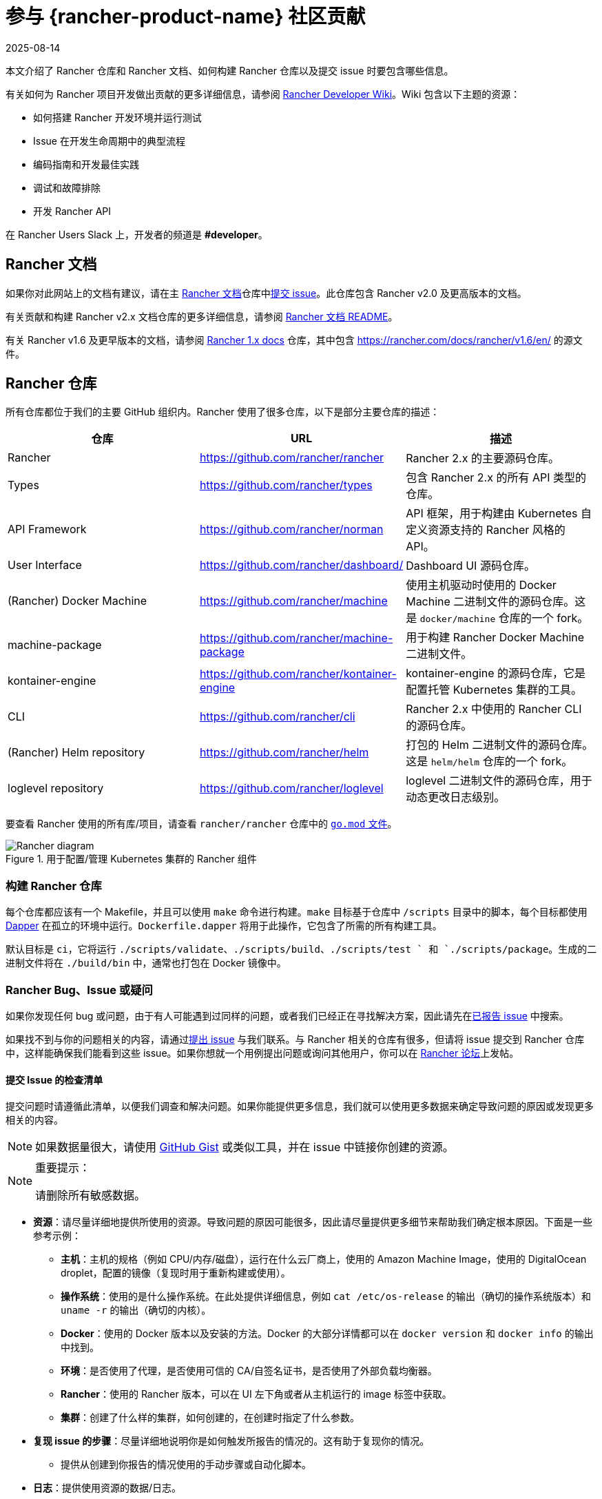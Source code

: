 = 参与 {rancher-product-name} 社区贡献
:revdate: 2025-08-14
:page-revdate: {revdate}

本文介绍了 Rancher 仓库和 Rancher 文档、如何构建 Rancher 仓库以及提交 issue 时要包含哪些信息。

有关如何为 Rancher 项目开发做出贡献的更多详细信息，请参阅 https://github.com/rancher/rancher/wiki[Rancher Developer Wiki]。Wiki 包含以下主题的资源：

* 如何搭建 Rancher 开发环境并运行测试
* Issue 在开发生命周期中的典型流程
* 编码指南和开发最佳实践
* 调试和故障排除
* 开发 Rancher API

在 Rancher Users Slack 上，开发者的频道是 *#developer*。

== Rancher 文档

如果你对此网站上的文档有建议，请在主 https://github.com/rancher/rancher-docs[Rancher 文档]仓库中link:https://github.com/rancher/rancher-docs/issues/new/choose[提交 issue]。此仓库包含 Rancher v2.0 及更高版本的文档。

有关贡献和构建 Rancher v2.x 文档仓库的更多详细信息，请参阅 https://github.com/rancher/rancher-docs#readme[Rancher 文档 README]。

有关 Rancher v1.6 及更早版本的文档，请参阅 https://github.com/rancher/rancher.github.io[Rancher 1.x docs] 仓库，其中包含 https://rancher.com/docs/rancher/v1.6/en/ 的源文件。

== Rancher 仓库

所有仓库都位于我们的主要 GitHub 组织内。Rancher 使用了很多仓库，以下是部分主要仓库的描述：

|===
| 仓库 | URL | 描述

| Rancher
| https://github.com/rancher/rancher
| Rancher 2.x 的主要源码仓库。

| Types
| https://github.com/rancher/types
| 包含 Rancher 2.x 的所有 API 类型的仓库。

| API Framework
| https://github.com/rancher/norman
| API 框架，用于构建由 Kubernetes 自定义资源支持的 Rancher 风格的 API。

| User Interface
| https://github.com/rancher/dashboard/
| Dashboard UI 源码仓库。

| (Rancher) Docker Machine
| https://github.com/rancher/machine
| 使用主机驱动时使用的 Docker Machine 二进制文件的源码仓库。这是 `docker/machine` 仓库的一个 fork。

| machine-package
| https://github.com/rancher/machine-package
| 用于构建 Rancher Docker Machine 二进制文件。

| kontainer-engine
| https://github.com/rancher/kontainer-engine
| kontainer-engine 的源码仓库，它是配置托管 Kubernetes 集群的工具。

| CLI
| https://github.com/rancher/cli
| Rancher 2.x 中使用的 Rancher CLI 的源码仓库。

| (Rancher) Helm repository
| https://github.com/rancher/helm
| 打包的 Helm 二进制文件的源码仓库。这是 `helm/helm` 仓库的一个 fork。

| loglevel repository
| https://github.com/rancher/loglevel
| loglevel 二进制文件的源码仓库，用于动态更改日志级别。
|===

要查看 Rancher 使用的所有库/项目，请查看 `rancher/rancher` 仓库中的 https://github.com/rancher/rancher/blob/master/go.mod[`go.mod` 文件]。

.用于配置/管理 Kubernetes 集群的 Rancher 组件
image::ranchercomponentsdiagram-2.6.svg[Rancher diagram]

=== 构建 Rancher 仓库

每个仓库都应该有一个 Makefile，并且可以使用 `make` 命令进行构建。`make` 目标基于仓库中 `/scripts` 目录中的脚本，每个目标都使用 https://github.com/rancher/dapper[Dapper] 在孤立的环境中运行。`Dockerfile.dapper` 将用于此操作，它包含了所需的所有构建工具。

默认目标是 `ci`，它将运行 `./scripts/validate`、`./scripts/build`、`./scripts/test ` 和 `./scripts/package`。生成的二进制文件将在 `./build/bin` 中，通常也打包在 Docker 镜像中。

=== Rancher Bug、Issue 或疑问

如果你发现任何 bug 或问题，由于有人可能遇到过同样的问题，或者我们已经正在寻找解决方案，因此请先在link:https://github.com/rancher/rancher/issues[已报告 issue] 中搜索。

如果找不到与你的问题相关的内容，请通过link:https://github.com/rancher/rancher/issues/new[提出 issue] 与我们联系。与 Rancher 相关的仓库有很多，但请将 issue 提交到 Rancher 仓库中，这样能确保我们能看到这些 issue。如果你想就一个用例提出问题或询问其他用户，你可以在 https://forums.rancher.com[Rancher 论坛]上发帖。

==== 提交 Issue 的检查清单

提交问题时请遵循此清单，以便我们调查和解决问题。如果你能提供更多信息，我们就可以使用更多数据来确定导致问题的原因或发现更多相关的内容。

[NOTE]
====

如果数据量很大，请使用 https://gist.github.com/[GitHub Gist] 或类似工具，并在 issue 中链接你创建的资源。
====


[NOTE]
.重要提示：
====

请删除所有敏感数据。
====


* *资源*：请尽量详细地提供所使用的资源。导致问题的原因可能很多，因此请尽量提供更多细节来帮助我们确定根本原因。下面是一些参考示例：
 ** *主机*：主机的规格（例如 CPU/内存/磁盘），运行在什么云厂商上，使用的 Amazon Machine Image，使用的 DigitalOcean droplet，配置的镜像（复现时用于重新构建或使用）。
 ** *操作系统*：使用的是什么操作系统。在此处提供详细信息，例如 `cat /etc/os-release` 的输出（确切的操作系统版本）和 `uname -r` 的输出（确切的内核）。
 ** *Docker*：使用的 Docker 版本以及安装的方法。Docker 的大部分详情都可以在 `docker version` 和 `docker info` 的输出中找到。
 ** *环境*：是否使用了代理，是否使用可信的 CA/自签名证书，是否使用了外部负载均衡器。
 ** *Rancher*：使用的 Rancher 版本，可以在 UI 左下角或者从主机运行的 image 标签中获取。
 ** *集群*：创建了什么样的集群，如何创建的，在创建时指定了什么参数。
* *复现 issue 的步骤*：尽量详细地说明你是如何触发所报告的情况的。这有助于复现你的情况。
 ** 提供从创建到你报告的情况使用的手动步骤或自动化脚本。
* *日志*：提供使用资源的数据/日志。
 ** Rancher
  *** Docker 安装

+
----
 docker logs \
 --timestamps \
 $(docker ps | grep -E "rancher/rancher:|rancher/rancher " | awk '{ print $1 }')
----
  *** 使用 `kubectl` 的 Kubernetes 安装

+

[NOTE]
====
确保你配置了正确的 kubeconfig（例如，如果 Rancher 安装在 Kubernetes 集群上，则 `export KUBECONFIG=$PWD/kube_config_cluster.yml`）或通过 UI 使用了嵌入式 kubectl。
====

+
----
 kubectl -n cattle-system \
 logs \
 -l app=rancher \
 --timestamps=true
----
 ** 系统日志记录（可能不存在，取决于操作系统）
  *** `/var/log/messages`
  *** `/var/log/syslog`
  *** `/var/log/kern.log`
 ** Docker Daemon 日志记录（可能并不全部存在，取决于操作系统）
  *** `/var/log/docker.log`
* *指标*：如果你遇到性能问题，请提供尽可能多的指标数据（文件或屏幕截图）来帮助我们确定问题。如果你遇到主机相关的问题，你可以提供 `top`、`free -m`、`df` 的输出，这些输出会显示进程/内存/磁盘的使用情况。
